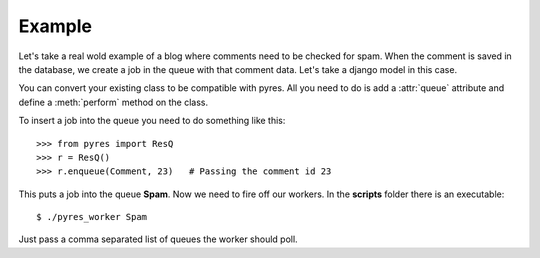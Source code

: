 Example
=========

Let's take a real wold example of a blog where comments need to be checked for
spam. When the comment is saved in the database, we create a job in the
queue with that comment data. Let's take a django model in this case.

.. code-block:: python
   :linenos:

    class Comment(models.Model):
        name = Model.CharField()
        email = Model.EmailField()
        body = Model.TextField()
        spam = Model.BooleanField()
        queue = "Spam"
    
        @staticmethod
        def perform(comment_id):
            comment = Comment.objects.get(pk=comment_id)
            params = {"comment_author_email": comment.user.email, 
                      "comment_content": comment.body,
                      "comment_author_name": comment.user.name,
                      "request_ip": comment.author_ip}
            x = urllib.urlopen("http://apikey.rest.akismet.com/1.1/comment-check", params)
            if x == "true":
                comment.spam = True
            else:
                comment.spam = False
            comment.save()

You can convert your existing class to be compatible with pyres. All you need 
to do is add a :attr:`queue` attribute and define a :meth:`perform` method
on the class.

To insert a job into the queue you need to do something like this::

    >>> from pyres import ResQ
    >>> r = ResQ()
    >>> r.enqueue(Comment, 23)   # Passing the comment id 23

This puts a job into the queue **Spam**. Now we need to fire off our workers. 
In the **scripts** folder there is an executable::

    $ ./pyres_worker Spam


Just pass a comma separated list of queues the worker should poll.


